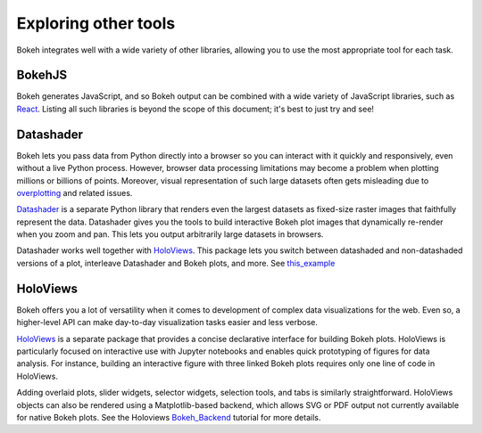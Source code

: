 .. _userguide_compat:

Exploring other tools
=====================

Bokeh integrates well with a wide variety of other libraries, allowing
you to use the most appropriate tool for each task.

BokehJS
-------

Bokeh generates JavaScript, and so Bokeh output can be combined with a
wide variety of JavaScript libraries, such as `React`_. Listing all
such libraries is beyond the scope of this document; it's best to just
try and see!


Datashader
----------

Bokeh lets you pass data from Python directly into a browser so you
can interact with it quickly and responsively, even without a live
Python process. However, browser data processing limitations may
become a problem when plotting millions or billions of points.
Moreover, visual representation of such large datasets often gets
misleading due to `overplotting`_ and related issues.

`Datashader`_ is a separate Python library that renders even the
largest datasets as fixed-size raster images that faithfully
represent the data. Datashader gives you the tools to build
interactive Bokeh plot images that dynamically re-render when you
zoom and pan. This lets you output arbitrarily large datasets in
browsers.

.. image:: /_images/ds_sample.png
    :width: 900 px
    :height: 670 px
    :scale: 70 %
    :alt: Datashader Bokeh example
    :align: center

Datashader works well together with `HoloViews`_. This package
lets you switch between datashaded and non-datashaded versions
of a plot, interleave Datashader and Bokeh plots, and more. See
`this_example`_ 


HoloViews
---------

Bokeh offers you a lot of versatility when it comes to development
of complex data visualizations for the web. Even so, a higher-level
API can make day-to-day visualization tasks easier and less verbose.

`HoloViews`_ is a separate package that provides a concise declarative
interface for building Bokeh plots. HoloViews is particularly focused
on interactive use with Jupyter notebooks and enables quick prototyping
of figures for data analysis. For instance, building an interactive 
figure with three linked Bokeh plots requires only one line of code in
HoloViews.

.. image:: /_images/hv_sample.png
 :width: 976 px
 :height: 510 px
 :scale: 80 %
 :alt: HoloViews Bokeh example
 :align: center

Adding overlaid plots, slider widgets, selector widgets, selection
tools, and tabs is similarly straightforward. HoloViews objects can
also be rendered using a Matplotlib-based backend, which allows SVG or
PDF output not currently available for native Bokeh plots. See the
Holoviews `Bokeh_Backend`_ tutorial for more details.


.. _Bokeh_Backend: http://holoviews.org/Tutorials/Bokeh_Backend.html
.. _HoloViews: http://holoviews.org
.. _React: https://reactjs.org
.. _Datashader: https://github.com/bokeh/datashader
.. _overplotting: https://anaconda.org/jbednar/plotting_pitfalls
.. _this_example: https://anaconda.org/jbednar/census-hv
